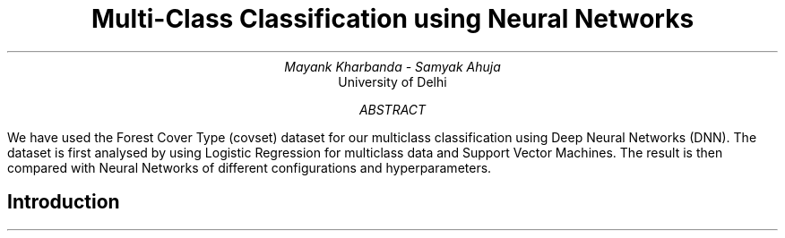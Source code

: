 .TL
Multi-Class Classification using Neural Networks
.AU
Mayank Kharbanda - Samyak Ahuja
.AI
University of Delhi

.AB
We have used the Forest Cover Type (covset) dataset for our multiclass
classification using Deep Neural Networks (DNN). The dataset is first
analysed by using Logistic Regression for multiclass data and Support
Vector Machines. The result is then compared with Neural Networks of
different configurations and hyperparameters.
.AE

.SH
Introduction

